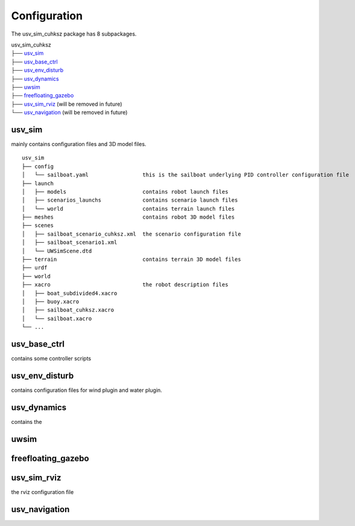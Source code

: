=============
Configuration
=============

The usv_sim_cuhksz package has 8 subpackages.

|   usv_sim_cuhksz
|   ├── `usv_sim`_
|   ├── `usv_base_ctrl`_
|   ├── `usv_env_disturb`_
|   ├── `usv_dynamics`_
|   ├── `uwsim`_
|   ├── `freefloating_gazebo`_
|   ├── `usv_sim_rviz`_ (will be removed in future)
|   └── `usv_navigation`_ (will be removed in future)

usv_sim
=======

mainly contains configuration files and 3D model files.

::

    usv_sim
    ├── config
    │   └── sailboat.yaml                 this is the sailboat underlying PID controller configuration file
    ├── launch
    │   ├── models                        contains robot launch files
    │   ├── scenarios_launchs             contains scenario launch files
    │   └── world                         contains terrain launch files
    ├── meshes                            contains robot 3D model files
    ├── scenes
    │   ├── sailboat_scenario_cuhksz.xml  the scenario configuration file
    │   ├── sailboat_scenario1.xml
    │   └── UWSimScene.dtd
    ├── terrain                           contains terrain 3D model files
    ├── urdf
    ├── world
    ├── xacro                             the robot description files
    │   ├── boat_subdivided4.xacro
    │   ├── buoy.xacro
    │   ├── sailboat_cuhksz.xacro
    │   └── sailboat.xacro
    └── ...

usv_base_ctrl
=============

contains some controller scripts

usv_env_disturb
===============

contains configuration files for wind plugin and water plugin.

usv_dynamics
============

contains the

uwsim
=====

freefloating_gazebo
===================

usv_sim_rviz
============

the rviz configuration file

usv_navigation
==============
